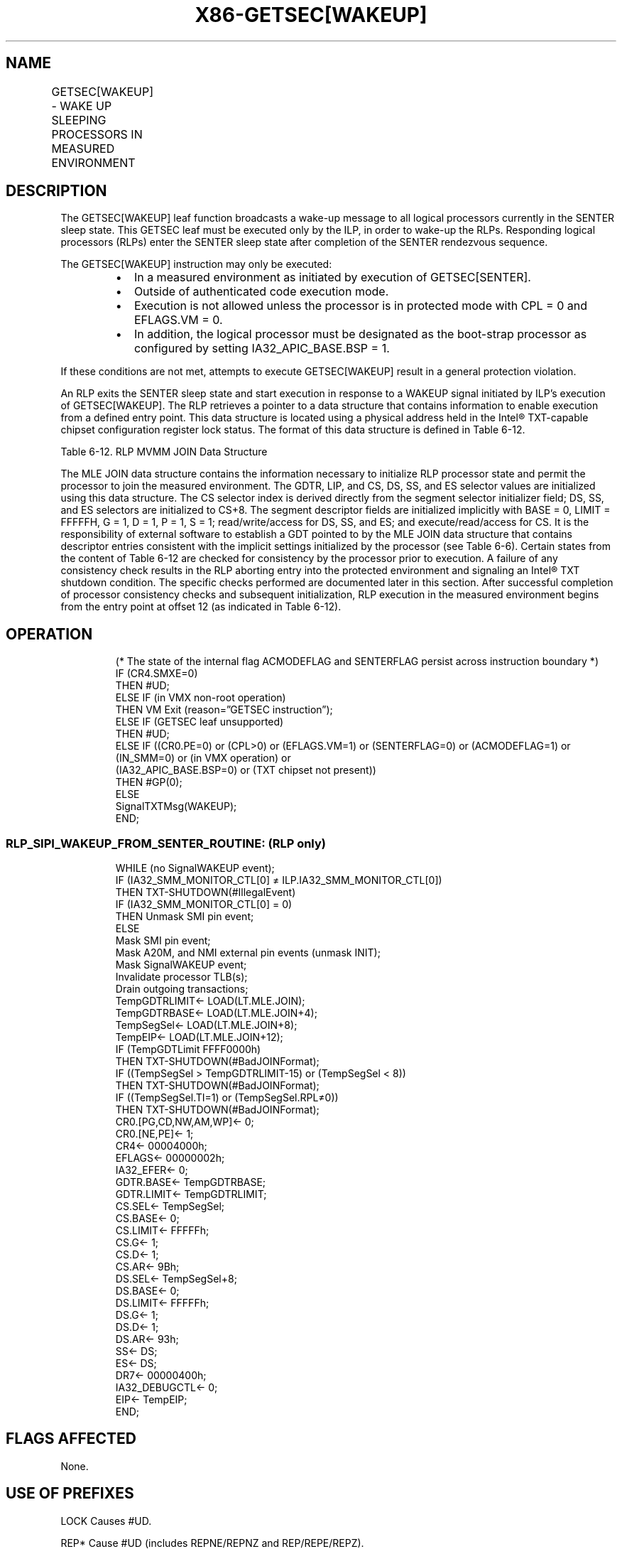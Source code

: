.nh
.TH "X86-GETSEC[WAKEUP]" "7" "May 2019" "TTMO" "Intel x86-64 ISA Manual"
.SH NAME
GETSEC[WAKEUP] - WAKE UP SLEEPING PROCESSORS IN MEASURED ENVIRONMENT
.TS
allbox;
l l l 
l l l .
\fB\fCOpcode\fR	\fB\fCInstruction\fR	\fB\fCDescription\fR
NP 0F 37 (EAX=8)	GETSEC[WAKEUP]	T{
Wake up the responding logical processors from the SENTER sleep state.
T}
.TE

.SH DESCRIPTION
.PP
The GETSEC[WAKEUP] leaf function broadcasts a wake\-up message to all
logical processors currently in the SENTER sleep state. This GETSEC leaf
must be executed only by the ILP, in order to wake\-up the RLPs.
Responding logical processors (RLPs) enter the SENTER sleep state after
completion of the SENTER rendezvous sequence.

.PP
The GETSEC[WAKEUP] instruction may only be executed:

.RS
.IP \(bu 2
In a measured environment as initiated by execution of
GETSEC[SENTER]\&.
.IP \(bu 2
Outside of authenticated code execution mode.
.IP \(bu 2
Execution is not allowed unless the processor is in protected mode
with CPL = 0 and EFLAGS.VM = 0.
.IP \(bu 2
In addition, the logical processor must be designated as the
boot\-strap processor as configured by setting IA32\_APIC\_BASE.BSP
= 1.

.RE

.PP
If these conditions are not met, attempts to execute GETSEC[WAKEUP]
result in a general protection violation.

.PP
An RLP exits the SENTER sleep state and start execution in response to a
WAKEUP signal initiated by ILP’s execution of GETSEC[WAKEUP]\&. The RLP
retrieves a pointer to a data structure that contains information to
enable execution from a defined entry point. This data structure is
located using a physical address held in the Intel® TXT\-\&capable chipset
configuration register lock status. The format of this data structure is
defined in Table 6\-12\&.

.TS
allbox;
l l 
l l .
\fB\fCOffset\fR	\fB\fCField\fR
0	GDT limit
4	GDT base pointer
8	Segment selector initializer
12	EIP
.TE

.PP
Table 6\-12\&. RLP MVMM JOIN Data
Structure

.PP
The MLE JOIN data structure contains the information necessary to
initialize RLP processor state and permit the processor to join the
measured environment. The GDTR, LIP, and CS, DS, SS, and ES selector
values are initialized using this data structure. The CS selector index
is derived directly from the segment selector initializer field; DS, SS,
and ES selectors are initialized to CS+8. The segment descriptor fields
are initialized implicitly with BASE = 0, LIMIT = FFFFFH, G = 1, D = 1,
P = 1, S = 1; read/write/access for DS, SS, and ES; and
execute/read/access for CS. It is the responsibility of external
software to establish a GDT pointed to by the MLE JOIN data structure
that contains descriptor entries consistent with the implicit settings
initialized by the processor (see Table
6\-6). Certain states from the content of Table 6\-12 are checked for consistency by
the processor prior to execution. A failure of any consistency check
results in the RLP aborting entry into the protected environment and
signaling an Intel® TXT shutdown condition. The specific checks
performed are documented later in this section. After successful
completion of processor consistency checks and subsequent
initialization, RLP execution in the measured environment begins from
the entry point at offset 12 (as indicated in Table 6\-12).

.SH OPERATION
.PP
.RS

.nf
(* The state of the internal flag ACMODEFLAG and SENTERFLAG persist across instruction boundary *)
IF (CR4.SMXE=0)
    THEN #UD;
ELSE IF (in VMX non\-root operation)
    THEN VM Exit (reason=”GETSEC instruction”);
ELSE IF (GETSEC leaf unsupported)
    THEN #UD;
ELSE IF ((CR0.PE=0) or (CPL>0) or (EFLAGS.VM=1) or (SENTERFLAG=0) or (ACMODEFLAG=1) or (IN\_SMM=0) or (in VMX operation) or
(IA32\_APIC\_BASE.BSP=0) or (TXT chipset not present))
    THEN #GP(0);
ELSE
    SignalTXTMsg(WAKEUP);
END;

.fi
.RE

.SS RLP\_SIPI\_WAKEUP\_FROM\_SENTER\_ROUTINE: (RLP only)
.PP
.RS

.nf
WHILE (no SignalWAKEUP event);
IF (IA32\_SMM\_MONITOR\_CTL[0] ≠ ILP.IA32\_SMM\_MONITOR\_CTL[0])
    THEN TXT\-SHUTDOWN(#IllegalEvent)
IF (IA32\_SMM\_MONITOR\_CTL[0] = 0)
    THEN Unmask SMI pin event;
ELSE
    Mask SMI pin event;
Mask A20M, and NMI external pin events (unmask INIT);
Mask SignalWAKEUP event;
Invalidate processor TLB(s);
Drain outgoing transactions;
TempGDTRLIMIT← LOAD(LT.MLE.JOIN);
TempGDTRBASE← LOAD(LT.MLE.JOIN+4);
TempSegSel← LOAD(LT.MLE.JOIN+8);
TempEIP← LOAD(LT.MLE.JOIN+12);
IF (TempGDTLimit \& FFFF0000h)
    THEN TXT\-SHUTDOWN(#BadJOINFormat);
IF ((TempSegSel > TempGDTRLIMIT\-15) or (TempSegSel < 8))
    THEN TXT\-SHUTDOWN(#BadJOINFormat);
IF ((TempSegSel.TI=1) or (TempSegSel.RPL≠0))
    THEN TXT\-SHUTDOWN(#BadJOINFormat);
CR0.[PG,CD,NW,AM,WP]← 0;
CR0.[NE,PE]← 1;
CR4← 00004000h;
EFLAGS← 00000002h;
IA32\_EFER← 0;
GDTR.BASE← TempGDTRBASE;
GDTR.LIMIT← TempGDTRLIMIT;
CS.SEL← TempSegSel;
CS.BASE← 0;
CS.LIMIT← FFFFFh;
CS.G← 1;
CS.D← 1;
CS.AR← 9Bh;
DS.SEL← TempSegSel+8;
DS.BASE← 0;
DS.LIMIT← FFFFFh;
DS.G← 1;
DS.D← 1;
DS.AR← 93h;
SS← DS;
ES← DS;
DR7← 00000400h;
IA32\_DEBUGCTL← 0;
EIP← TempEIP;
END;

.fi
.RE

.SH FLAGS AFFECTED
.PP
None.

.SH USE OF PREFIXES
.PP
LOCK Causes #UD.

.PP
REP* Cause #UD (includes REPNE/REPNZ and REP/REPE/REPZ).

.PP
Operand size Causes #UD.

.PP
NP 66/F2/F3 prefixes are not allowed.

.PP
Segmentoverrides Ignored.

.PP
Address size Ignored.

.PP
REX Ignored.

.SH PROTECTED MODE EXCEPTIONS
.TS
allbox;
l l 
l l .
#UD	If CR4.SMXE = 0.
	If GETSEC
[
WAKEUP
]
T{
 is not reported as supported by GETSEC
T}
[
CAPABILITIES
]
\&.
#GP(0)	IfCR0.PE=0orCPL
\&gt;
0orEFLAGS.VM=1.
	If in VMX operation.
	T{
If a protected partition is not already active or the processor is currently in authenticated code mode.
T}
	If the processor is in SMM.
#UD	If CR4.SMXE = 0.
	If GETSEC
[
WAKEUP
]
T{
 is not reported as supported by GETSEC
T}
[
CAPABILITIES
]
\&.
#GP(0)	GETSEC
[
WAKEUP
]
T{
 is not recognized in real\-address mode.
T}
.TE

.SH VIRTUAL\-8086 MODE EXCEPTIONS
.TS
allbox;
l l 
l l .
#UD	If CR4.SMXE = 0.
	If GETSEC
[
WAKEUP
]
T{
 is not reported as supported by GETSEC
T}
[
CAPABILITIES
]
\&.
#GP(0)	GETSEC
[
WAKEUP
]
T{
 is not recognized in virtual\-8086 mode.
T}
.TE

.SH COMPATIBILITY MODE EXCEPTIONS
.PP
All protected mode exceptions apply.

.SH 64\-BIT MODE EXCEPTIONS
.PP
All protected mode exceptions apply.

.SH VM\-EXIT CONDITION
.PP
Reason (GETSEC) IF in VMX non\-root operation.

.SH SEE ALSO
.PP
x86\-manpages(7) for a list of other x86\-64 man pages.

.SH COLOPHON
.PP
This UNOFFICIAL, mechanically\-separated, non\-verified reference is
provided for convenience, but it may be incomplete or broken in
various obvious or non\-obvious ways. Refer to Intel® 64 and IA\-32
Architectures Software Developer’s Manual for anything serious.

.br
This page is generated by scripts; therefore may contain visual or semantical bugs. Please report them (or better, fix them) on https://github.com/ttmo-O/x86-manpages.

.br
Copyleft TTMO 2020 (Turkish Unofficial Chamber of Reverse Engineers - https://ttmo.re).
